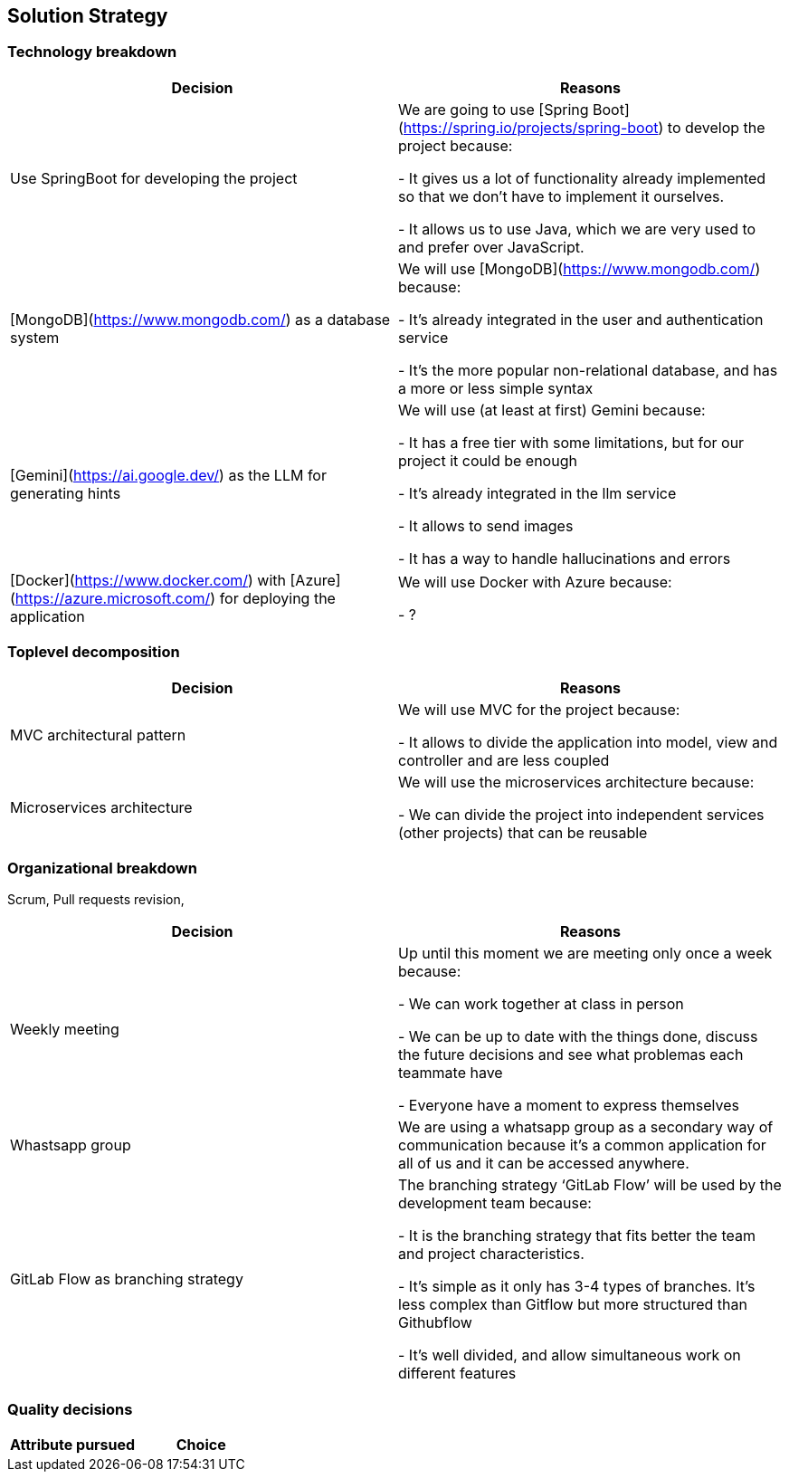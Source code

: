 ifndef::imagesdir[:imagesdir: ../images]

[[section-solution-strategy]]
== Solution Strategy

=== Technology breakdown

[options="header"]
|===
| Decision | Reasons
| Use SpringBoot for developing the project | We are going to use [Spring Boot](https://spring.io/projects/spring-boot) to develop the project because:

- It gives us a lot of functionality already implemented so that we don't have to implement it ourselves.

- It allows us to use Java, which we are very used to and prefer over JavaScript.
| [MongoDB](https://www.mongodb.com/) as a database system | We will use [MongoDB](https://www.mongodb.com/) because:

- It's already integrated in the user and authentication service

- It's the more popular non-relational database, and has a more or less simple syntax
| [Gemini](https://ai.google.dev/) as the LLM for generating hints | We will use (at least at first) Gemini because:

- It has a free tier with some limitations, but for our project it could be enough

- It's already integrated in the llm service

- It allows to send images 

- It has a way to handle hallucinations and errors

| [Docker](https://www.docker.com/) with [Azure](https://azure.microsoft.com/) for deploying the application | We will use Docker with Azure because:

- ?
|===

=== Toplevel decomposition

[options="header"]
|===
| Decision | Reasons
| MVC architectural pattern | We will use MVC for the project because:

- It allows to divide the application into model, view and controller and are less coupled
| Microservices architecture | We will use the microservices architecture because:

- We can divide the project into independent services (other projects) that can be reusable
|===

=== Organizational breakdown
Scrum,  Pull requests revision,

[options="header"]
|===
| Decision | Reasons
| Weekly meeting | Up until this moment we are meeting only once a week because:

- We can work together at class in person

- We can be up to date with the things done, discuss the future decisions and see what problemas each teammate have

- Everyone have a moment to express themselves

| Whastsapp group | We are using a whatsapp group as a secondary way of communication because it's a common application for all of us and it can be accessed anywhere.
| GitLab Flow as branching strategy | The branching strategy ‘GitLab Flow’ will be used by the development team because:

- It is the branching strategy that fits better the team and project characteristics.

- It's simple as it only has 3-4 types of branches. It's less complex than Gitflow but more structured than Githubflow

- It's well divided, and allow simultaneous work on different features

|===

=== Quality decisions

[options="header"]
|===
| Attribute pursued | Choice
|===
